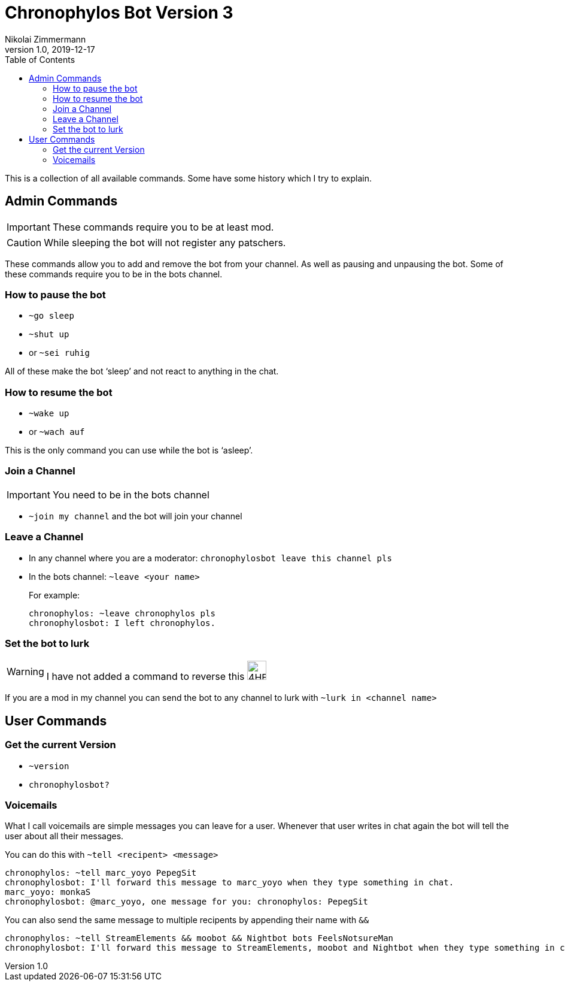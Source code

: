 = Chronophylos Bot Version 3
Nikolai Zimmermann
v1.0, 2019-12-17
:icons: font
:page-permalink: /commands/
:!page-layout:
:data-uri:
:toc:

This is a collection of all available commands. Some have some history which I try to explain.

== Admin Commands

IMPORTANT: These commands require you to be at least mod.

CAUTION: While sleeping the bot will not register any patschers.

These commands allow you to add and remove the bot from your channel.
As well as pausing and unpausing the bot.
Some of these commands require you to be in the bots channel.

=== How to pause the bot

* `~go sleep`
* `~shut up`
* or `~sei ruhig`

All of these make the bot '`sleep`' and not react to anything in the chat.

=== How to resume the bot

* `~wake up`
* or `~wach auf`

This is the only command you can use while the bot is '`asleep`'.


=== Join a Channel

IMPORTANT: You need to be in the bots channel

* `~join my channel` and the bot will join your channel

=== Leave a Channel

* In any channel where you are a moderator: `chronophylosbot leave this channel pls`

* In the bots channel:
  `~leave <your name>`
+
For example:

 chronophylos: ~leave chronophylos pls
 chronophylosbot: I left chronophylos.

=== Set the bot to lurk

WARNING: I have not added a command to reverse this image:https://cdn.frankerfacez.com/6cc98cf377eb36651f39add2ef73fbcf.png[4HEad,32,32]

If you are a mod in my channel you can send the bot to any channel to lurk with
`~lurk in <channel name>`


== User Commands

=== Get the current Version

* `~version`
* `chronophylosbot?`

=== Voicemails

What I call voicemails are simple messages you can leave for a user.
Whenever that user writes in chat again the bot will tell the user about all their messages.

You can do this with `~tell <recipent> <message>`

 chronophylos: ~tell marc_yoyo PepegSit
 chronophylosbot: I'll forward this message to marc_yoyo when they type something in chat.
 marc_yoyo: monkaS
 chronophylosbot: @marc_yoyo, one message for you: chronophylos: PepegSit

You can also send the same message to multiple recipents by appending their name with `&&`

 chronophylos: ~tell StreamElements && moobot && Nightbot bots FeelsNotsureMan
 chronophylosbot: I'll forward this message to StreamElements, moobot and Nightbot when they type something in chat.

// vim: set ft=asciidoctor spell spl=en:
